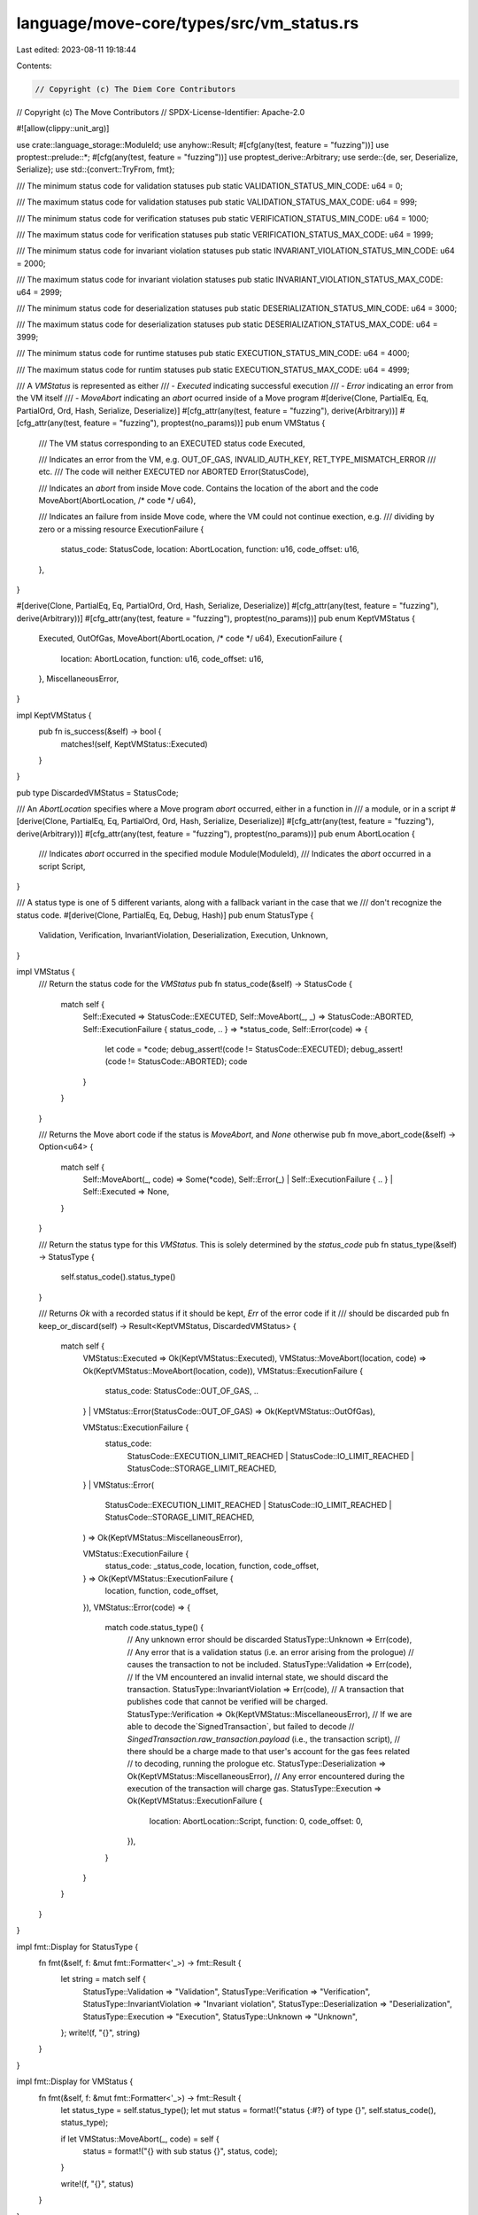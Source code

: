 language/move-core/types/src/vm_status.rs
=========================================

Last edited: 2023-08-11 19:18:44

Contents:

.. code-block:: rs

    // Copyright (c) The Diem Core Contributors
// Copyright (c) The Move Contributors
// SPDX-License-Identifier: Apache-2.0

#![allow(clippy::unit_arg)]

use crate::language_storage::ModuleId;
use anyhow::Result;
#[cfg(any(test, feature = "fuzzing"))]
use proptest::prelude::*;
#[cfg(any(test, feature = "fuzzing"))]
use proptest_derive::Arbitrary;
use serde::{de, ser, Deserialize, Serialize};
use std::{convert::TryFrom, fmt};

/// The minimum status code for validation statuses
pub static VALIDATION_STATUS_MIN_CODE: u64 = 0;

/// The maximum status code for validation statuses
pub static VALIDATION_STATUS_MAX_CODE: u64 = 999;

/// The minimum status code for verification statuses
pub static VERIFICATION_STATUS_MIN_CODE: u64 = 1000;

/// The maximum status code for verification statuses
pub static VERIFICATION_STATUS_MAX_CODE: u64 = 1999;

/// The minimum status code for invariant violation statuses
pub static INVARIANT_VIOLATION_STATUS_MIN_CODE: u64 = 2000;

/// The maximum status code for invariant violation statuses
pub static INVARIANT_VIOLATION_STATUS_MAX_CODE: u64 = 2999;

/// The minimum status code for deserialization statuses
pub static DESERIALIZATION_STATUS_MIN_CODE: u64 = 3000;

/// The maximum status code for deserialization statuses
pub static DESERIALIZATION_STATUS_MAX_CODE: u64 = 3999;

/// The minimum status code for runtime statuses
pub static EXECUTION_STATUS_MIN_CODE: u64 = 4000;

/// The maximum status code for runtim statuses
pub static EXECUTION_STATUS_MAX_CODE: u64 = 4999;

/// A `VMStatus` is represented as either
/// - `Executed` indicating successful execution
/// - `Error` indicating an error from the VM itself
/// - `MoveAbort` indicating an `abort` ocurred inside of a Move program
#[derive(Clone, PartialEq, Eq, PartialOrd, Ord, Hash, Serialize, Deserialize)]
#[cfg_attr(any(test, feature = "fuzzing"), derive(Arbitrary))]
#[cfg_attr(any(test, feature = "fuzzing"), proptest(no_params))]
pub enum VMStatus {
    /// The VM status corresponding to an EXECUTED status code
    Executed,

    /// Indicates an error from the VM, e.g. OUT_OF_GAS, INVALID_AUTH_KEY, RET_TYPE_MISMATCH_ERROR
    /// etc.
    /// The code will neither EXECUTED nor ABORTED
    Error(StatusCode),

    /// Indicates an `abort` from inside Move code. Contains the location of the abort and the code
    MoveAbort(AbortLocation, /* code */ u64),

    /// Indicates an failure from inside Move code, where the VM could not continue exection, e.g.
    /// dividing by zero or a missing resource
    ExecutionFailure {
        status_code: StatusCode,
        location: AbortLocation,
        function: u16,
        code_offset: u16,
    },
}

#[derive(Clone, PartialEq, Eq, PartialOrd, Ord, Hash, Serialize, Deserialize)]
#[cfg_attr(any(test, feature = "fuzzing"), derive(Arbitrary))]
#[cfg_attr(any(test, feature = "fuzzing"), proptest(no_params))]
pub enum KeptVMStatus {
    Executed,
    OutOfGas,
    MoveAbort(AbortLocation, /* code */ u64),
    ExecutionFailure {
        location: AbortLocation,
        function: u16,
        code_offset: u16,
    },
    MiscellaneousError,
}

impl KeptVMStatus {
    pub fn is_success(&self) -> bool {
        matches!(self, KeptVMStatus::Executed)
    }
}

pub type DiscardedVMStatus = StatusCode;

/// An `AbortLocation` specifies where a Move program `abort` occurred, either in a function in
/// a module, or in a script
#[derive(Clone, PartialEq, Eq, PartialOrd, Ord, Hash, Serialize, Deserialize)]
#[cfg_attr(any(test, feature = "fuzzing"), derive(Arbitrary))]
#[cfg_attr(any(test, feature = "fuzzing"), proptest(no_params))]
pub enum AbortLocation {
    /// Indicates `abort` occurred in the specified module
    Module(ModuleId),
    /// Indicates the `abort` occurred in a script
    Script,
}

/// A status type is one of 5 different variants, along with a fallback variant in the case that we
/// don't recognize the status code.
#[derive(Clone, PartialEq, Eq, Debug, Hash)]
pub enum StatusType {
    Validation,
    Verification,
    InvariantViolation,
    Deserialization,
    Execution,
    Unknown,
}

impl VMStatus {
    /// Return the status code for the `VMStatus`
    pub fn status_code(&self) -> StatusCode {
        match self {
            Self::Executed => StatusCode::EXECUTED,
            Self::MoveAbort(_, _) => StatusCode::ABORTED,
            Self::ExecutionFailure { status_code, .. } => *status_code,
            Self::Error(code) => {
                let code = *code;
                debug_assert!(code != StatusCode::EXECUTED);
                debug_assert!(code != StatusCode::ABORTED);
                code
            }
        }
    }

    /// Returns the Move abort code if the status is `MoveAbort`, and `None` otherwise
    pub fn move_abort_code(&self) -> Option<u64> {
        match self {
            Self::MoveAbort(_, code) => Some(*code),
            Self::Error(_) | Self::ExecutionFailure { .. } | Self::Executed => None,
        }
    }

    /// Return the status type for this `VMStatus`. This is solely determined by the `status_code`
    pub fn status_type(&self) -> StatusType {
        self.status_code().status_type()
    }

    /// Returns `Ok` with a recorded status if it should be kept, `Err` of the error code if it
    /// should be discarded
    pub fn keep_or_discard(self) -> Result<KeptVMStatus, DiscardedVMStatus> {
        match self {
            VMStatus::Executed => Ok(KeptVMStatus::Executed),
            VMStatus::MoveAbort(location, code) => Ok(KeptVMStatus::MoveAbort(location, code)),
            VMStatus::ExecutionFailure {
                status_code: StatusCode::OUT_OF_GAS,
                ..
            }
            | VMStatus::Error(StatusCode::OUT_OF_GAS) => Ok(KeptVMStatus::OutOfGas),

            VMStatus::ExecutionFailure {
                status_code:
                    StatusCode::EXECUTION_LIMIT_REACHED
                    | StatusCode::IO_LIMIT_REACHED
                    | StatusCode::STORAGE_LIMIT_REACHED,
                ..
            }
            | VMStatus::Error(
                StatusCode::EXECUTION_LIMIT_REACHED
                | StatusCode::IO_LIMIT_REACHED
                | StatusCode::STORAGE_LIMIT_REACHED,
            ) => Ok(KeptVMStatus::MiscellaneousError),

            VMStatus::ExecutionFailure {
                status_code: _status_code,
                location,
                function,
                code_offset,
            } => Ok(KeptVMStatus::ExecutionFailure {
                location,
                function,
                code_offset,
            }),
            VMStatus::Error(code) => {
                match code.status_type() {
                    // Any unknown error should be discarded
                    StatusType::Unknown => Err(code),
                    // Any error that is a validation status (i.e. an error arising from the prologue)
                    // causes the transaction to not be included.
                    StatusType::Validation => Err(code),
                    // If the VM encountered an invalid internal state, we should discard the transaction.
                    StatusType::InvariantViolation => Err(code),
                    // A transaction that publishes code that cannot be verified will be charged.
                    StatusType::Verification => Ok(KeptVMStatus::MiscellaneousError),
                    // If we are able to decode the`SignedTransaction`, but failed to decode
                    // `SingedTransaction.raw_transaction.payload` (i.e., the transaction script),
                    // there should be a charge made to that user's account for the gas fees related
                    // to decoding, running the prologue etc.
                    StatusType::Deserialization => Ok(KeptVMStatus::MiscellaneousError),
                    // Any error encountered during the execution of the transaction will charge gas.
                    StatusType::Execution => Ok(KeptVMStatus::ExecutionFailure {
                        location: AbortLocation::Script,
                        function: 0,
                        code_offset: 0,
                    }),
                }
            }
        }
    }
}

impl fmt::Display for StatusType {
    fn fmt(&self, f: &mut fmt::Formatter<'_>) -> fmt::Result {
        let string = match self {
            StatusType::Validation => "Validation",
            StatusType::Verification => "Verification",
            StatusType::InvariantViolation => "Invariant violation",
            StatusType::Deserialization => "Deserialization",
            StatusType::Execution => "Execution",
            StatusType::Unknown => "Unknown",
        };
        write!(f, "{}", string)
    }
}

impl fmt::Display for VMStatus {
    fn fmt(&self, f: &mut fmt::Formatter<'_>) -> fmt::Result {
        let status_type = self.status_type();
        let mut status = format!("status {:#?} of type {}", self.status_code(), status_type);

        if let VMStatus::MoveAbort(_, code) = self {
            status = format!("{} with sub status {}", status, code);
        }

        write!(f, "{}", status)
    }
}

impl fmt::Display for KeptVMStatus {
    fn fmt(&self, f: &mut fmt::Formatter<'_>) -> fmt::Result {
        write!(f, "status ")?;
        match self {
            KeptVMStatus::Executed => write!(f, "EXECUTED"),
            KeptVMStatus::OutOfGas => write!(f, "OUT_OF_GAS"),
            KeptVMStatus::MiscellaneousError => write!(f, "MISCELLANEOUS_ERROR"),
            KeptVMStatus::MoveAbort(location, code) => {
                write!(f, "ABORTED with code {} in {}", code, location)
            }
            KeptVMStatus::ExecutionFailure {
                location,
                function,
                code_offset,
            } => write!(
                f,
                "EXECUTION_FAILURE at bytecode offset {} in function index {} in {}",
                code_offset, function, location
            ),
        }
    }
}

impl fmt::Debug for VMStatus {
    fn fmt(&self, f: &mut fmt::Formatter<'_>) -> fmt::Result {
        match self {
            VMStatus::Executed => write!(f, "EXECUTED"),
            VMStatus::Error(code) => f.debug_struct("ERROR").field("status_code", code).finish(),
            VMStatus::MoveAbort(location, code) => f
                .debug_struct("ABORTED")
                .field("code", code)
                .field("location", location)
                .finish(),
            VMStatus::ExecutionFailure {
                status_code,
                location,
                function,
                code_offset,
            } => f
                .debug_struct("EXECUTION_FAILURE")
                .field("status_code", status_code)
                .field("location", location)
                .field("function_definition", function)
                .field("code_offset", code_offset)
                .finish(),
        }
    }
}

impl fmt::Debug for KeptVMStatus {
    fn fmt(&self, f: &mut fmt::Formatter<'_>) -> fmt::Result {
        match self {
            KeptVMStatus::Executed => write!(f, "EXECUTED"),
            KeptVMStatus::OutOfGas => write!(f, "OUT_OF_GAS"),
            KeptVMStatus::MoveAbort(location, code) => f
                .debug_struct("ABORTED")
                .field("code", code)
                .field("location", location)
                .finish(),
            KeptVMStatus::ExecutionFailure {
                location,
                function,
                code_offset,
            } => f
                .debug_struct("EXECUTION_FAILURE")
                .field("location", location)
                .field("function_definition", function)
                .field("code_offset", code_offset)
                .finish(),
            KeptVMStatus::MiscellaneousError => write!(f, "MISCELLANEOUS_ERROR"),
        }
    }
}

impl fmt::Display for AbortLocation {
    fn fmt(&self, f: &mut fmt::Formatter<'_>) -> fmt::Result {
        match self {
            AbortLocation::Script => write!(f, "Script"),
            AbortLocation::Module(id) => write!(f, "{}", id),
        }
    }
}

impl fmt::Debug for AbortLocation {
    fn fmt(&self, f: &mut fmt::Formatter<'_>) -> fmt::Result {
        write!(f, "{}", self)
    }
}

impl std::error::Error for VMStatus {}

pub mod known_locations {
    use crate::{
        ident_str,
        identifier::IdentStr,
        language_storage::{ModuleId, CORE_CODE_ADDRESS},
        vm_status::AbortLocation,
    };
    use once_cell::sync::Lazy;

    /// The Identifier for the Account module.
    pub const CORE_ACCOUNT_MODULE_IDENTIFIER: &IdentStr = ident_str!("Account");
    /// The ModuleId for the Account module.
    pub static CORE_ACCOUNT_MODULE: Lazy<ModuleId> =
        Lazy::new(|| ModuleId::new(CORE_CODE_ADDRESS, CORE_ACCOUNT_MODULE_IDENTIFIER.to_owned()));
    /// Location for an abort in the Account module
    pub fn core_account_module_abort() -> AbortLocation {
        AbortLocation::Module(CORE_ACCOUNT_MODULE.clone())
    }

    /// The Identifier for the Account module.
    pub const DIEM_ACCOUNT_MODULE_IDENTIFIER: &IdentStr = ident_str!("DiemAccount");
    /// The ModuleId for the Account module.
    pub static DIEM_ACCOUNT_MODULE: Lazy<ModuleId> =
        Lazy::new(|| ModuleId::new(CORE_CODE_ADDRESS, DIEM_ACCOUNT_MODULE_IDENTIFIER.to_owned()));
    /// Location for an abort in the Account module
    pub fn diem_account_module_abort() -> AbortLocation {
        AbortLocation::Module(DIEM_ACCOUNT_MODULE.clone())
    }

    /// The Identifier for the Diem module.
    pub const DIEM_MODULE_IDENTIFIER: &IdentStr = ident_str!("Diem");
    /// The ModuleId for the Diem module.
    pub static DIEM_MODULE: Lazy<ModuleId> =
        Lazy::new(|| ModuleId::new(CORE_CODE_ADDRESS, DIEM_MODULE_IDENTIFIER.to_owned()));
    pub fn diem_module_abort() -> AbortLocation {
        AbortLocation::Module(DIEM_MODULE.clone())
    }

    /// The Identifier for the Designated Dealer module.
    pub const DESIGNATED_DEALER_MODULE_IDENTIFIER: &IdentStr = ident_str!("DesignatedDealer");
    /// The ModuleId for the Designated Dealer module.
    pub static DESIGNATED_DEALER_MODULE: Lazy<ModuleId> = Lazy::new(|| {
        ModuleId::new(
            CORE_CODE_ADDRESS,
            DESIGNATED_DEALER_MODULE_IDENTIFIER.to_owned(),
        )
    });
    pub fn designated_dealer_module_abort() -> AbortLocation {
        AbortLocation::Module(DESIGNATED_DEALER_MODULE.clone())
    }
}

macro_rules! derive_status_try_from_repr {
    (
        #[repr($repr_ty:ident)]
        $( #[$metas:meta] )*
        $vis:vis enum $enum_name:ident {
            $(
                $variant:ident = $value: expr
            ),*
            $( , )?
        }
    ) => {
        #[repr($repr_ty)]
        $( #[$metas] )*
        $vis enum $enum_name {
            $(
                $variant = $value
            ),*
        }

        impl std::convert::TryFrom<$repr_ty> for $enum_name {
            type Error = &'static str;
            fn try_from(value: $repr_ty) -> Result<Self, Self::Error> {
                match value {
                    $(
                        $value => Ok($enum_name::$variant),
                    )*
                    _ => Err("invalid StatusCode"),
                }
            }
        }

        #[cfg(any(test, feature = "fuzzing"))]
        const STATUS_CODE_VALUES: &'static [$repr_ty] = &[
            $($value),*
        ];
    };
}

derive_status_try_from_repr! {
#[repr(u64)]
#[allow(non_camel_case_types)]
#[derive(Clone, Copy, Debug, Eq, Hash, PartialEq, PartialOrd, Ord)]
/// We don't derive Arbitrary on this enum because it is too large and breaks proptest. It is
/// written for a subset of these in proptest_types. We test conversion between this and protobuf
/// with a hand-written test.
pub enum StatusCode {
    // The status of a transaction as determined by the prologue.
    // Validation Errors: 0-999
    // We don't want the default value to be valid
    UNKNOWN_VALIDATION_STATUS = 0,
    // The transaction has a bad signature
    INVALID_SIGNATURE = 1,
    // Bad account authentication key
    INVALID_AUTH_KEY = 2,
    // Sequence number is too old
    SEQUENCE_NUMBER_TOO_OLD = 3,
    // Sequence number is too new
    SEQUENCE_NUMBER_TOO_NEW = 4,
    // Insufficient balance to pay minimum transaction fee
    INSUFFICIENT_BALANCE_FOR_TRANSACTION_FEE = 5,
    // The transaction has expired
    TRANSACTION_EXPIRED = 6,
    // The sending account does not exist
    SENDING_ACCOUNT_DOES_NOT_EXIST = 7,
    // This write set transaction was rejected because it did not meet the
    // requirements for one.
    REJECTED_WRITE_SET = 8,
    // This write set transaction cannot be applied to the current state.
    INVALID_WRITE_SET = 9,
    // Length of program field in raw transaction exceeded max length
    EXCEEDED_MAX_TRANSACTION_SIZE = 10,
    // This script is not in our allowlist of scripts.
    UNKNOWN_SCRIPT = 11,
    // Transaction is trying to publish a new module.
    UNKNOWN_MODULE = 12,
    // Max gas units submitted with transaction exceeds max gas units bound
    // in VM
    MAX_GAS_UNITS_EXCEEDS_MAX_GAS_UNITS_BOUND = 13,
    // Max gas units submitted with transaction not enough to cover the
    // intrinsic cost of the transaction.
    MAX_GAS_UNITS_BELOW_MIN_TRANSACTION_GAS_UNITS = 14,
    // Gas unit price submitted with transaction is below minimum gas price
    // set in the VM.
    GAS_UNIT_PRICE_BELOW_MIN_BOUND = 15,
    // Gas unit price submitted with the transaction is above the maximum
    // gas price set in the VM.
    GAS_UNIT_PRICE_ABOVE_MAX_BOUND = 16,
    // Gas specifier submitted is either malformed (not a valid identifier),
    // or does not refer to an accepted gas specifier
    INVALID_GAS_SPECIFIER = 17,
    // The sending account is frozen
    SENDING_ACCOUNT_FROZEN = 18,
    // Unable to deserialize the account blob
    UNABLE_TO_DESERIALIZE_ACCOUNT = 19,
    // The currency info was unable to be found
    CURRENCY_INFO_DOES_NOT_EXIST = 20,
    // The account sender doesn't have permissions to publish modules
    INVALID_MODULE_PUBLISHER = 21,
    // The sending account has no role
    NO_ACCOUNT_ROLE = 22,
    // The transaction's chain_id does not match the one published on-chain
    BAD_CHAIN_ID = 23,
    // The sequence number is too large and would overflow if the transaction were executed
    SEQUENCE_NUMBER_TOO_BIG = 24,
    // The gas currency is not registered as a TransactionFee currency
    BAD_TRANSACTION_FEE_CURRENCY = 25,
    // The feature requested is intended for a future Diem version instead of the current one
    FEATURE_UNDER_GATING = 26,
    // The number of secondary signer addresses is different from the number of secondary
    // public keys provided.
    SECONDARY_KEYS_ADDRESSES_COUNT_MISMATCH = 27,
    // There are duplicates among signers, including the sender and all the secondary signers
    SIGNERS_CONTAIN_DUPLICATES = 28,
    // The sequence nonce in the transaction is invalid (too new, too old, or already used).
    SEQUENCE_NONCE_INVALID = 29,
    // There was an error when accessing chain-specific account information
    CHAIN_ACCOUNT_INFO_DOES_NOT_EXIST = 30,
    // Reserved error code for future use
    RESERVED_VALIDATION_ERROR_1 = 31,
    RESERVED_VALIDATION_ERROR_2 = 32,
    RESERVED_VALIDATION_ERROR_3 = 33,
    RESERVED_VALIDATION_ERROR_4 = 34,
    RESERVED_VALIDATION_ERROR_5 = 35,

    // When a code module/script is published it is verified. These are the
    // possible errors that can arise from the verification process.
    // Verification Errors: 1000-1999
    UNKNOWN_VERIFICATION_ERROR = 1000,
    INDEX_OUT_OF_BOUNDS = 1001,
    INVALID_SIGNATURE_TOKEN = 1003,
    RECURSIVE_STRUCT_DEFINITION = 1005,
    FIELD_MISSING_TYPE_ABILITY = 1006,
    INVALID_FALL_THROUGH = 1007,
    NEGATIVE_STACK_SIZE_WITHIN_BLOCK = 1009,
    INVALID_MAIN_FUNCTION_SIGNATURE = 1011,
    DUPLICATE_ELEMENT = 1012,
    INVALID_MODULE_HANDLE = 1013,
    UNIMPLEMENTED_HANDLE = 1014,
    LOOKUP_FAILED = 1017,
    TYPE_MISMATCH = 1020,
    MISSING_DEPENDENCY = 1021,
    POP_WITHOUT_DROP_ABILITY = 1023,
    BR_TYPE_MISMATCH_ERROR = 1025,
    ABORT_TYPE_MISMATCH_ERROR = 1026,
    STLOC_TYPE_MISMATCH_ERROR = 1027,
    STLOC_UNSAFE_TO_DESTROY_ERROR = 1028,
    UNSAFE_RET_LOCAL_OR_RESOURCE_STILL_BORROWED = 1029,
    RET_TYPE_MISMATCH_ERROR = 1030,
    RET_BORROWED_MUTABLE_REFERENCE_ERROR = 1031,
    FREEZEREF_TYPE_MISMATCH_ERROR = 1032,
    FREEZEREF_EXISTS_MUTABLE_BORROW_ERROR = 1033,
    BORROWFIELD_TYPE_MISMATCH_ERROR = 1034,
    BORROWFIELD_BAD_FIELD_ERROR = 1035,
    BORROWFIELD_EXISTS_MUTABLE_BORROW_ERROR = 1036,
    COPYLOC_UNAVAILABLE_ERROR = 1037,
    COPYLOC_WITHOUT_COPY_ABILITY = 1038,
    COPYLOC_EXISTS_BORROW_ERROR = 1039,
    MOVELOC_UNAVAILABLE_ERROR = 1040,
    MOVELOC_EXISTS_BORROW_ERROR = 1041,
    BORROWLOC_REFERENCE_ERROR = 1042,
    BORROWLOC_UNAVAILABLE_ERROR = 1043,
    BORROWLOC_EXISTS_BORROW_ERROR = 1044,
    CALL_TYPE_MISMATCH_ERROR = 1045,
    CALL_BORROWED_MUTABLE_REFERENCE_ERROR = 1046,
    PACK_TYPE_MISMATCH_ERROR = 1047,
    UNPACK_TYPE_MISMATCH_ERROR = 1048,
    READREF_TYPE_MISMATCH_ERROR = 1049,
    READREF_WITHOUT_COPY_ABILITY = 1050,
    READREF_EXISTS_MUTABLE_BORROW_ERROR = 1051,
    WRITEREF_TYPE_MISMATCH_ERROR = 1052,
    WRITEREF_WITHOUT_DROP_ABILITY = 1053,
    WRITEREF_EXISTS_BORROW_ERROR = 1054,
    WRITEREF_NO_MUTABLE_REFERENCE_ERROR = 1055,
    INTEGER_OP_TYPE_MISMATCH_ERROR = 1056,
    BOOLEAN_OP_TYPE_MISMATCH_ERROR = 1057,
    EQUALITY_OP_TYPE_MISMATCH_ERROR = 1058,
    EXISTS_WITHOUT_KEY_ABILITY_OR_BAD_ARGUMENT = 1059,
    BORROWGLOBAL_TYPE_MISMATCH_ERROR = 1060,
    BORROWGLOBAL_WITHOUT_KEY_ABILITY= 1061,
    MOVEFROM_TYPE_MISMATCH_ERROR = 1062,
    MOVEFROM_WITHOUT_KEY_ABILITY = 1063,
    MOVETO_TYPE_MISMATCH_ERROR = 1064,
    MOVETO_WITHOUT_KEY_ABILITY= 1065,
    // The self address of a module the transaction is publishing is not the sender address
    MODULE_ADDRESS_DOES_NOT_MATCH_SENDER = 1067,
    // The module does not have any module handles. Each module or script must have at least one
    // module handle.
    NO_MODULE_HANDLES = 1068,
    POSITIVE_STACK_SIZE_AT_BLOCK_END = 1069,
    MISSING_ACQUIRES_ANNOTATION = 1070,
    EXTRANEOUS_ACQUIRES_ANNOTATION = 1071,
    DUPLICATE_ACQUIRES_ANNOTATION = 1072,
    INVALID_ACQUIRES_ANNOTATION = 1073,
    GLOBAL_REFERENCE_ERROR = 1074,
    CONSTRAINT_NOT_SATISFIED = 1075,
    NUMBER_OF_TYPE_ARGUMENTS_MISMATCH = 1076,
    LOOP_IN_INSTANTIATION_GRAPH = 1077,
    // Reported when a struct has zero fields
    ZERO_SIZED_STRUCT = 1080,
    LINKER_ERROR = 1081,
    INVALID_CONSTANT_TYPE = 1082,
    MALFORMED_CONSTANT_DATA = 1083,
    EMPTY_CODE_UNIT = 1084,
    INVALID_LOOP_SPLIT = 1085,
    INVALID_LOOP_BREAK = 1086,
    INVALID_LOOP_CONTINUE = 1087,
    UNSAFE_RET_UNUSED_VALUES_WITHOUT_DROP = 1088,
    TOO_MANY_LOCALS = 1089,
    GENERIC_MEMBER_OPCODE_MISMATCH = 1090,
    FUNCTION_RESOLUTION_FAILURE = 1091,
    INVALID_OPERATION_IN_SCRIPT = 1094,
    // The sender is trying to publish two modules with the same name in one transaction
    DUPLICATE_MODULE_NAME = 1095,
    // The sender is trying to publish a module that breaks the compatibility checks
    BACKWARD_INCOMPATIBLE_MODULE_UPDATE = 1096,
    // The updated module introduces a cyclic dependency (i.e., A uses B and B also uses A)
    CYCLIC_MODULE_DEPENDENCY = 1097,
    NUMBER_OF_ARGUMENTS_MISMATCH = 1098,
    INVALID_PARAM_TYPE_FOR_DESERIALIZATION = 1099,
    FAILED_TO_DESERIALIZE_ARGUMENT = 1100,
    NUMBER_OF_SIGNER_ARGUMENTS_MISMATCH = 1101,
    CALLED_SCRIPT_VISIBLE_FROM_NON_SCRIPT_VISIBLE = 1102,
    EXECUTE_ENTRY_FUNCTION_CALLED_ON_NON_ENTRY_FUNCTION = 1103,
    // Cannot mark the module itself as a friend
    INVALID_FRIEND_DECL_WITH_SELF = 1104,
    // Cannot declare modules outside of account address as friends
    INVALID_FRIEND_DECL_WITH_MODULES_OUTSIDE_ACCOUNT_ADDRESS = 1105,
    // Cannot declare modules that this module depends on as friends
    INVALID_FRIEND_DECL_WITH_MODULES_IN_DEPENDENCIES = 1106,
    // The updated module introduces a cyclic friendship (i.e., A friends B and B also friends A)
    CYCLIC_MODULE_FRIENDSHIP = 1107,
    // A phantom type parameter was used in a non-phantom position.
    INVALID_PHANTOM_TYPE_PARAM_POSITION = 1108,
    VEC_UPDATE_EXISTS_MUTABLE_BORROW_ERROR = 1109,
    VEC_BORROW_ELEMENT_EXISTS_MUTABLE_BORROW_ERROR = 1110,
    // Loops are too deeply nested.
    LOOP_MAX_DEPTH_REACHED = 1111,
    TOO_MANY_TYPE_PARAMETERS = 1112,
    TOO_MANY_PARAMETERS = 1113,
    TOO_MANY_BASIC_BLOCKS = 1114,
    VALUE_STACK_OVERFLOW = 1115,
    TOO_MANY_TYPE_NODES = 1116,
    VALUE_STACK_PUSH_OVERFLOW = 1117,
    MAX_DEPENDENCY_DEPTH_REACHED = 1118,
    MAX_FUNCTION_DEFINITIONS_REACHED = 1119,
    MAX_STRUCT_DEFINITIONS_REACHED = 1120,
    MAX_FIELD_DEFINITIONS_REACHED = 1121,
    // Reserved error code for future use
    TOO_MANY_BACK_EDGES = 1122,
    RESERVED_VERIFICATION_ERROR_1 = 1123,
    RESERVED_VERIFICATION_ERROR_2 = 1124,
    RESERVED_VERIFICATION_ERROR_3 = 1125,
    RESERVED_VERIFICATION_ERROR_4 = 1126,
    RESERVED_VERIFICATION_ERROR_5 = 1127,

    // These are errors that the VM might raise if a violation of internal
    // invariants takes place.
    // Invariant Violation Errors: 2000-2999
    UNKNOWN_INVARIANT_VIOLATION_ERROR = 2000,
    EMPTY_VALUE_STACK = 2003,
    PC_OVERFLOW = 2005,
    VERIFICATION_ERROR = 2006,
    STORAGE_ERROR = 2008,
    INTERNAL_TYPE_ERROR = 2009,
    EVENT_KEY_MISMATCH = 2010,
    UNREACHABLE = 2011,
    VM_STARTUP_FAILURE = 2012,
    UNEXPECTED_ERROR_FROM_KNOWN_MOVE_FUNCTION = 2015,
    VERIFIER_INVARIANT_VIOLATION = 2016,
    UNEXPECTED_VERIFIER_ERROR = 2017,
    UNEXPECTED_DESERIALIZATION_ERROR = 2018,
    FAILED_TO_SERIALIZE_WRITE_SET_CHANGES = 2019,
    FAILED_TO_DESERIALIZE_RESOURCE = 2020,
    // Failed to resolve type due to linking being broken after verification
    TYPE_RESOLUTION_FAILURE = 2021,
    DUPLICATE_NATIVE_FUNCTION = 2022,
    // Reserved error code for future use
    RESERVED_INVARIANT_VIOLATION_ERROR_1 = 2023,
    RESERVED_INVARIANT_VIOLATION_ERROR_2 = 2024,
    RESERVED_INVARIANT_VIOLATION_ERROR_3 = 2025,
    RESERVED_INVARIANT_VIOLATION_ERROR_4 = 2026,
    RESERVED_INVARIANT_VIOLATION_ERROR_5 = 2027,

    // Errors that can arise from binary decoding (deserialization)
    // Deserializtion Errors: 3000-3999
    UNKNOWN_BINARY_ERROR = 3000,
    MALFORMED = 3001,
    BAD_MAGIC = 3002,
    UNKNOWN_VERSION = 3003,
    UNKNOWN_TABLE_TYPE = 3004,
    UNKNOWN_SIGNATURE_TYPE = 3005,
    UNKNOWN_SERIALIZED_TYPE = 3006,
    UNKNOWN_OPCODE = 3007,
    BAD_HEADER_TABLE = 3008,
    UNEXPECTED_SIGNATURE_TYPE = 3009,
    DUPLICATE_TABLE = 3010,
    UNKNOWN_ABILITY = 3013,
    UNKNOWN_NATIVE_STRUCT_FLAG = 3014,
    BAD_U16 = 3017,
    BAD_U32 = 3018,
    BAD_U64 = 3019,
    BAD_U128 = 3020,
    BAD_U256 = 3021,
    VALUE_SERIALIZATION_ERROR = 3022,
    VALUE_DESERIALIZATION_ERROR = 3023,
    CODE_DESERIALIZATION_ERROR = 3024,
    INVALID_FLAG_BITS = 3025,
    // Reserved error code for future use
    RESERVED_DESERIALIZAION_ERROR_1 = 3026,
    RESERVED_DESERIALIZAION_ERROR_2 = 3027,
    RESERVED_DESERIALIZAION_ERROR_3 = 3028,
    RESERVED_DESERIALIZAION_ERROR_4 = 3029,
    RESERVED_DESERIALIZAION_ERROR_5 = 3030,

    // Errors that can arise at runtime
    // Runtime Errors: 4000-4999
    UNKNOWN_RUNTIME_STATUS = 4000,
    EXECUTED = 4001,
    OUT_OF_GAS = 4002,
    // We tried to access a resource that does not exist under the account.
    RESOURCE_DOES_NOT_EXIST = 4003,
    // We tried to create a resource under an account where that resource
    // already exists.
    RESOURCE_ALREADY_EXISTS = 4004,
    MISSING_DATA = 4008,
    DATA_FORMAT_ERROR = 4009,
    ABORTED = 4016,
    ARITHMETIC_ERROR = 4017,
    VECTOR_OPERATION_ERROR = 4018,
    EXECUTION_STACK_OVERFLOW = 4020,
    CALL_STACK_OVERFLOW = 4021,
    VM_MAX_TYPE_DEPTH_REACHED = 4024,
    VM_MAX_VALUE_DEPTH_REACHED = 4025,
    VM_EXTENSION_ERROR = 4026,
    STORAGE_WRITE_LIMIT_REACHED = 4027,
    MEMORY_LIMIT_EXCEEDED = 4028,
    VM_MAX_TYPE_NODES_REACHED = 4029,
    EXECUTION_LIMIT_REACHED = 4030,
    IO_LIMIT_REACHED = 4031,
    STORAGE_LIMIT_REACHED = 4032,
    // Reserved error code for future use
    RESERVED_RUNTIME_ERROR_1 = 4033,
    RESERVED_RUNTIME_ERROR_2 = 4034,
    RESERVED_RUNTIME_ERROR_3 = 4035,
    RESERVED_RUNTIME_ERROR_4 = 4036,
    RESERVED_RUNTIME_ERROR_5 = 4037,

    // A reserved status to represent an unknown vm status.
    // this is std::u64::MAX, but we can't pattern match on that, so put the hardcoded value in
    UNKNOWN_STATUS = 18446744073709551615,
}
}

impl StatusCode {
    /// Return the status type for this status code
    pub fn status_type(self) -> StatusType {
        let major_status_number: u64 = self.into();
        if major_status_number >= VALIDATION_STATUS_MIN_CODE
            && major_status_number <= VALIDATION_STATUS_MAX_CODE
        {
            return StatusType::Validation;
        }

        if major_status_number >= VERIFICATION_STATUS_MIN_CODE
            && major_status_number <= VERIFICATION_STATUS_MAX_CODE
        {
            return StatusType::Verification;
        }

        if major_status_number >= INVARIANT_VIOLATION_STATUS_MIN_CODE
            && major_status_number <= INVARIANT_VIOLATION_STATUS_MAX_CODE
        {
            return StatusType::InvariantViolation;
        }

        if major_status_number >= DESERIALIZATION_STATUS_MIN_CODE
            && major_status_number <= DESERIALIZATION_STATUS_MAX_CODE
        {
            return StatusType::Deserialization;
        }

        if major_status_number >= EXECUTION_STATUS_MIN_CODE
            && major_status_number <= EXECUTION_STATUS_MAX_CODE
        {
            return StatusType::Execution;
        }

        StatusType::Unknown
    }
}

// TODO(#1307)
impl ser::Serialize for StatusCode {
    fn serialize<S>(&self, serializer: S) -> std::result::Result<S::Ok, S::Error>
    where
        S: ser::Serializer,
    {
        serializer.serialize_u64((*self).into())
    }
}

impl<'de> de::Deserialize<'de> for StatusCode {
    fn deserialize<D>(deserializer: D) -> std::result::Result<Self, D::Error>
    where
        D: de::Deserializer<'de>,
    {
        struct StatusCodeVisitor;
        impl<'de> de::Visitor<'de> for StatusCodeVisitor {
            type Value = StatusCode;

            fn expecting(&self, formatter: &mut fmt::Formatter<'_>) -> fmt::Result {
                formatter.write_str("StatusCode as u64")
            }

            fn visit_u64<E>(self, v: u64) -> std::result::Result<StatusCode, E>
            where
                E: de::Error,
            {
                Ok(StatusCode::try_from(v).unwrap_or(StatusCode::UNKNOWN_STATUS))
            }
        }

        deserializer.deserialize_u64(StatusCodeVisitor)
    }
}

impl From<StatusCode> for u64 {
    fn from(status: StatusCode) -> u64 {
        status as u64
    }
}

pub mod sub_status {
    // Native Function Error sub-codes
    pub const NFE_VECTOR_ERROR_BASE: u64 = 0;
    // Failure in BCS deserialization
    pub const NFE_BCS_SERIALIZATION_FAILURE: u64 = 0x1C5;
}

/// The `Arbitrary` impl only generates validation statuses since the full enum is too large.
#[cfg(any(test, feature = "fuzzing"))]
impl Arbitrary for StatusCode {
    type Parameters = ();
    type Strategy = BoxedStrategy<Self>;

    fn arbitrary_with(_args: ()) -> Self::Strategy {
        (any::<usize>())
            .prop_map(|index| {
                let status_code_value = STATUS_CODE_VALUES[index % STATUS_CODE_VALUES.len()];
                StatusCode::try_from(status_code_value).unwrap()
            })
            .boxed()
    }
}

#[test]
fn test_status_codes() {
    use std::collections::HashSet;
    // Make sure that within the 0-EXECUTION_STATUS_MAX_CODE that all of the status codes succeed
    // when they should, and fail when they should.
    for possible_major_status_code in 0..=EXECUTION_STATUS_MAX_CODE {
        if STATUS_CODE_VALUES.contains(&possible_major_status_code) {
            let status = StatusCode::try_from(possible_major_status_code);
            assert!(status.is_ok());
            let to_major_status_code = u64::from(status.unwrap());
            assert_eq!(possible_major_status_code, to_major_status_code);
        } else {
            assert!(StatusCode::try_from(possible_major_status_code).is_err())
        }
    }

    let mut seen_statuses = HashSet::new();
    let mut seen_codes = HashSet::new();
    // Now make sure that all of the error codes (including any that may be out-of-range) succeed.
    // Make sure there aren't any duplicate mappings
    for major_status_code in STATUS_CODE_VALUES.iter() {
        assert!(
            !seen_codes.contains(major_status_code),
            "Duplicate major_status_code found"
        );
        seen_codes.insert(*major_status_code);
        let status = StatusCode::try_from(*major_status_code);
        assert!(status.is_ok());
        let unwrapped_status = status.unwrap();
        assert!(
            !seen_statuses.contains(&unwrapped_status),
            "Found duplicate u64 -> Status mapping"
        );
        seen_statuses.insert(unwrapped_status);
        let to_major_status_code = u64::from(unwrapped_status);
        assert_eq!(*major_status_code, to_major_status_code);
    }
}


